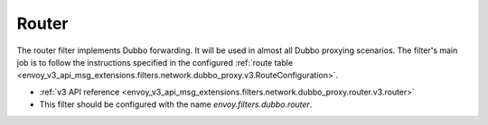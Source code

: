 .. _config_dubbo_filters_router:

Router
======

The router filter implements Dubbo forwarding. It will be used in almost all Dubbo proxying
scenarios. The filter's main job is to follow the instructions specified in the configured
:ref:`route table <envoy_v3_api_msg_extensions.filters.network.dubbo_proxy.v3.RouteConfiguration>`.

* :ref:`v3 API reference <envoy_v3_api_msg_extensions.filters.network.dubbo_proxy.router.v3.router>`
* This filter should be configured with the name *envoy.filters.dubbo.router*.
